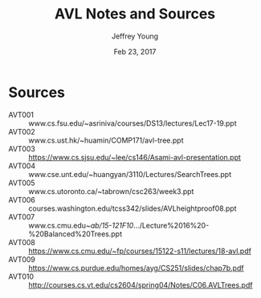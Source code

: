 #+AUTHOR: Jeffrey Young
#+TITLE: AVL Notes and Sources
#+DATE: Feb 23, 2017

# Fix the margins
#+LATEX_HEADER: \usepackage[margin=1in]{geometry}
#+LATEX_HEADER: \usepackage{amssymb}

# Remove section numbers, no table of contents
#+OPTIONS: toc:nil
#+options: num:nil

# Set the article class
#+LaTeX_CLASS: article
#+LaTeX_CLASS_OPTIONS: [10pt, letterpaper]

* Sources
  - AVT001 :: www.cs.fsu.edu/~asriniva/courses/DS13/lectures/Lec17-19.ppt
  - AVT002 :: www.cs.ust.hk/~huamin/COMP171/avl-tree.ppt
  - AVT003 :: https://www.cs.sjsu.edu/~lee/cs146/Asami-avl-presentation.ppt
  - AVT004 :: www.cse.unt.edu/~huangyan/3110/Lectures/SearchTrees.ppt
  - AVT005 :: www.cs.utoronto.ca/~tabrown/csc263/week3.ppt
  - AVT006 :: courses.washington.edu/tcss342/slides/AVLheightproof08.ppt
  - AVT007 :: www.cs.cmu.edu/~ab/15-121F10/.../Lecture%2016%20-%20Balanced%20Trees.ppt
  - AVT008 :: https://www.cs.cmu.edu/~fp/courses/15122-s11/lectures/18-avl.pdf
  - AVT009 :: https://www.cs.purdue.edu/homes/ayg/CS251/slides/chap7b.pdf
  - AVT010 :: http://courses.cs.vt.edu/cs2604/spring04/Notes/C06.AVLTrees.pdf
